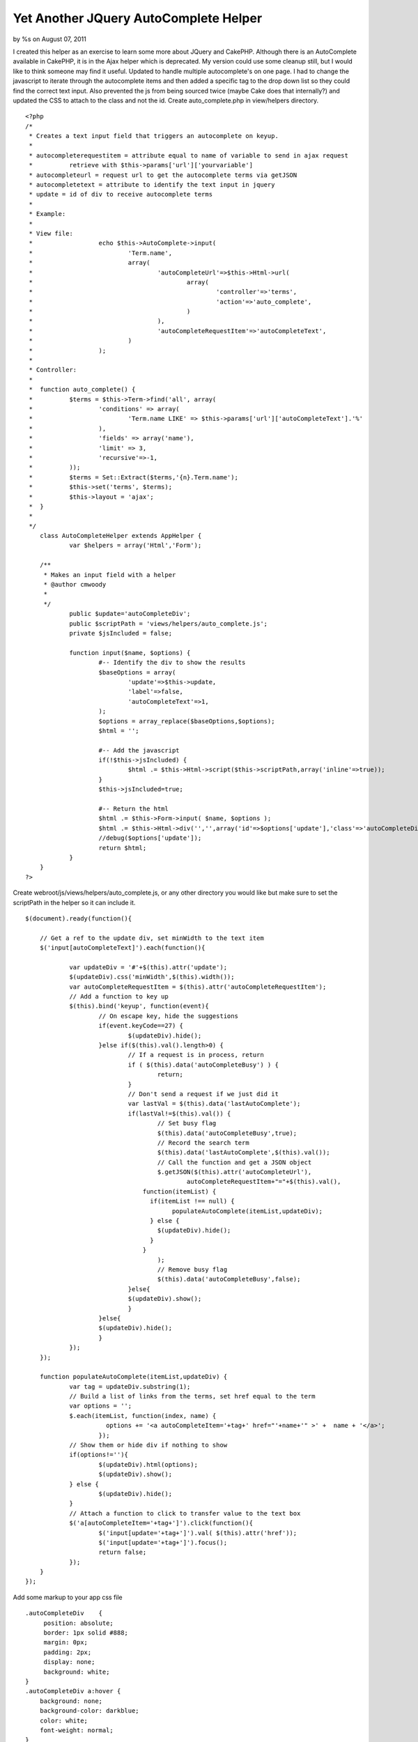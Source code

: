Yet Another JQuery AutoComplete Helper
======================================

by %s on August 07, 2011

I created this helper as an exercise to learn some more about JQuery
and CakePHP. Although there is an AutoComplete available in CakePHP,
it is in the Ajax helper which is deprecated. My version could use
some cleanup still, but I would like to think someone may find it
useful. Updated to handle multiple autocomplete's on one page. I had
to change the javascript to iterate through the autocomplete items and
then added a specific tag to the drop down list so they could find the
correct text input. Also prevented the js from being sourced twice
(maybe Cake does that internally?) and updated the CSS to attach to
the class and not the id.
Create auto_complete.php in view/helpers directory.

::

    
    <?php
    /*
     * Creates a text input field that triggers an autocomplete on keyup.
     * 
     * autocompleterequestitem = attribute equal to name of variable to send in ajax request
     * 		retrieve with $this->params['url']['yourvariable']
     * autocompleteurl = request url to get the autocomplete terms via getJSON
     * autocompletetext = attribute to identify the text input in jquery
     * update = id of div to receive autocomplete terms
     * 
     * Example:
     * 
     * View file:
     * 			echo $this->AutoComplete->input(
     *				'Term.name',
     *				array(
     *					'autoCompleteUrl'=>$this->Html->url( 
     *						array(
     *							'controller'=>'terms',
     *							'action'=>'auto_complete',
     *						)
     *					),
     *					'autoCompleteRequestItem'=>'autoCompleteText',
     *				)
     *			);
     *
     * Controller:
     * 
     * 	function auto_complete() {
     *		$terms = $this->Term->find('all', array(
     *			'conditions' => array(
     *				'Term.name LIKE' => $this->params['url']['autoCompleteText'].'%'
     *			),
     *			'fields' => array('name'),
     *			'limit' => 3,
     *			'recursive'=>-1,
     *		));
     *		$terms = Set::Extract($terms,'{n}.Term.name');
     *		$this->set('terms', $terms);
     *		$this->layout = 'ajax';	
     *	}
     *
     */
    	class AutoCompleteHelper extends AppHelper {
    		var $helpers = array('Html','Form');
    		
    	/**
    	 * Makes an input field with a helper
    	 * @author cmwoody
    	 *
    	 */
    		public $update='autoCompleteDiv';
    		public $scriptPath = 'views/helpers/auto_complete.js';
    		private $jsIncluded = false;
    		
    		function input($name, $options) {
    			#-- Identify the div to show the results
    			$baseOptions = array(
    				'update'=>$this->update,
    				'label'=>false,
    				'autoCompleteText'=>1,
    			);
    			$options = array_replace($baseOptions,$options);
    			$html = '';
    			
    			#-- Add the javascript
    			if(!$this->jsIncluded) {
    				$html .= $this->Html->script($this->scriptPath,array('inline'=>true));
    			}
    			$this->jsIncluded=true;
    			
    			#-- Return the html
    			$html .= $this->Form->input( $name, $options );
    			$html .= $this->Html->div('','',array('id'=>$options['update'],'class'=>'autoCompleteDiv'));
    			//debug($options['update']);
    			return $html;
    		}
    	}
    ?>

Create webroot/js/views/helpers/auto_complete.js, or any other
directory you would like but make sure to set the scriptPath in the
helper so it can include it.

::

    
    $(document).ready(function(){
    
    	// Get a ref to the update div, set minWidth to the text item
    	$('input[autoCompleteText]').each(function(){
    		
    		var updateDiv = '#'+$(this).attr('update');
    		$(updateDiv).css('minWidth',$(this).width());
    		var autoCompleteRequestItem = $(this).attr('autoCompleteRequestItem');
    		// Add a function to key up
    		$(this).bind('keyup', function(event){
    			// On escape key, hide the suggestions
    			if(event.keyCode==27) {
    				$(updateDiv).hide();
    			}else if($(this).val().length>0) {
    				// If a request is in process, return
    				if ( $(this).data('autoCompleteBusy') ) {
    					return;
    				}
    				// Don't send a request if we just did it
    				var lastVal = $(this).data('lastAutoComplete');
    				if(lastVal!=$(this).val()) {
    					// Set busy flag
    					$(this).data('autoCompleteBusy',true);
    					// Record the search term
    					$(this).data('lastAutoComplete',$(this).val());
    					// Call the function and get a JSON object
    					$.getJSON($(this).attr('autoCompleteUrl'),
    						autoCompleteRequestItem+"="+$(this).val(),
    			            function(itemList) {
    			              if(itemList !== null) {
    				            populateAutoComplete(itemList,updateDiv);
    			              } else {
    			            	$(updateDiv).hide();
    			              }
    			            }
    					);
    					// Remove busy flag
    					$(this).data('autoCompleteBusy',false);
    				}else{
    		        	$(updateDiv).show();
    				}
    			}else{
    	        	$(updateDiv).hide();
    			}
    		});
    	});
    	
    	function populateAutoComplete(itemList,updateDiv) {  
    		var tag = updateDiv.substring(1);
    		// Build a list of links from the terms, set href equal to the term
    		var options = '';
    		$.each(itemList, function(index, name) {
    			  options += '<a autoCompleteItem='+tag+' href="'+name+'" >' +  name + '</a>';
    			});
    		// Show them or hide div if nothing to show
    		if(options!=''){
    			$(updateDiv).html(options);
    			$(updateDiv).show();
    		} else {
    			$(updateDiv).hide();
    		}
    		// Attach a function to click to transfer value to the text box
    		$('a[autoCompleteItem='+tag+']').click(function(){
    			$('input[update='+tag+']').val( $(this).attr('href'));
    			$('input[update='+tag+']').focus();
    			return false;
    		});
    	}
    });

Add some markup to your app css file

::

    
    .autoCompleteDiv    {
         position: absolute;
         border: 1px solid #888;
         margin: 0px;
         padding: 2px;
         display: none;
         background: white;
    }
    .autoCompleteDiv a:hover {
    	background: none;
    	background-color: darkblue;
    	color: white;
    	font-weight: normal;
    }
    .autoCompleteDiv a {
    	background: none;
    	background-color: white;
    	color: black;
    	text-decoration: none;
    	padding: 2px;
    	margin: 0px;
    	display: block;
    }

Now in your view file where you want to have an auto complete text
field, replace the call to the Html helper with the AutoComplete
helper (make sure you add it to your $helpers array, along with
JQuery)

::

    
    <?php 
    echo $this->AutoComplete->input(
    	'Term.name',
    	array(
    		'autoCompleteUrl'=>$this->Html->url( 
    			array(
    				'controller'=>'terms',
    				'action'=>'auto_complete',
    			)
    		),
    		'autoCompleteRequestItem'=>'autoCompleteText',
    	)
    );
    ?>

The option autoCompleteUrl is the action that will be requested to get
the auto complete terms. The option autoCompleteRequestItem is the
name of the variable that will be passed to that action in the ajax
request. To process the request, add this to the appropriate
controller:

::

    
    	function auto_complete() {
    		$terms = $this->Term->find('all', array(
    			'conditions' => array(
    				'Term.name LIKE' => $this->params['url']['autoCompleteText'].'%'
    			),
    			'fields' => array('name'),
    			'limit' => 3,
    			'recursive'=>-1,
    		));
    		$terms = Set::Extract($terms,'{n}.Term.name');
    		$this->set('terms', $terms);
    		$this->layout = 'ajax';	
    	}

This function receives the request and the partial text used in the
search. The search is performed and then returned as a JSON object
using a view. Create this view file to send the data, in this case
'auto_complete.ctp'

::

    
    <?php
      if(isset($terms)) {
        echo $this->Js->object($terms);
      }
    ?>

Now you should have a text field and if you type a letter a div should
appear with the results found by the action in your controller. If you
select one, it will be copied to the text field and you may press
enter to submit your form. If you press Escape, the div disappears.

On my to-do list would be to include the js and css in the same file,
add some scroll bars to the div so there can be more items shown than
selected.

.. meta::
    :title: Yet Another JQuery AutoComplete Helper
    :description: CakePHP Article related to helper,autocomplete,jquery,Helpers
    :keywords: helper,autocomplete,jquery,Helpers
    :copyright: Copyright 2011 
    :category: helpers

